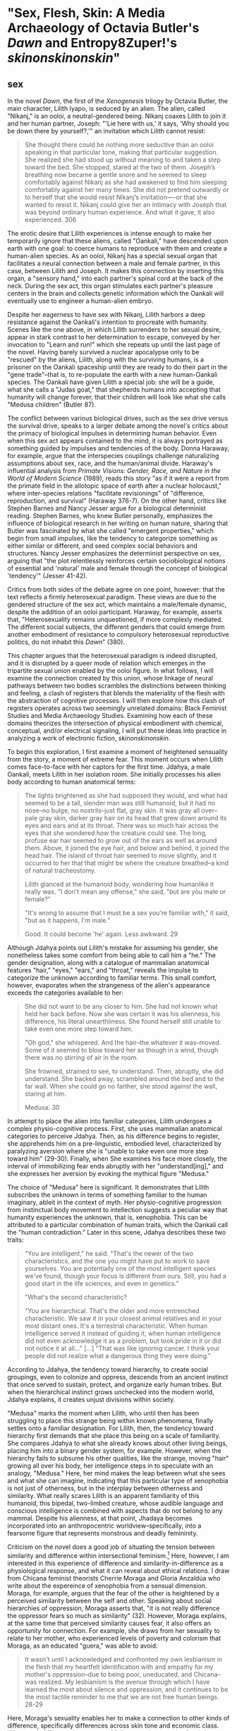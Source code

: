 * "Sex, Flesh, Skin: A Media Archaeology of Octavia Butler's /Dawn/ and Entropy8Zuper!'s /skinonskinonskin/"
** sex
In the novel /Dawn/, the first of the /Xenogenesis/ trilogy by Octavia
Butler, the main character, Lilith Iyapo, is seduced by an alien. The
alien, called "Nikanj," is an ooloi, a neutral-gendered being. Nikanj
coaxes Lilith to join it and her human partner, Joseph: "'Lie here
with us,' it says, 'Why should you be down there by yourself?,'" an
invitation which Lilith cannot resist:
#+BEGIN_QUOTE
She thought there could be nothing more seductive than an ooloi
speaking in that particular tone, making that particular
suggestion. She realized she had stood up without meaning to and taken
a step toward the bed. She stopped, stared at the two of
them. Joseph’s breathing now became a gentle snore and he seemed to
sleep comfortably against Nikanj as she had awakened to find him
sleeping comfortably against her many times. She did not pretend
outwardly or to herself that she would resist Nikanj’s invitation—-or
that she wanted to resist it. Nikanj could give her an intimacy with
Joseph that was beyond ordinary human experience. And what it gave, it
also experienced. 306
#+END_QUOTE
The erotic desire that Lilith experiences is intense enough to make
her temporarily ignore that these aliens, called "Oankali," have
descended upon earth with one goal: to coerce humans to reproduce with
them and create a human-alien species. As an ooloi, Nikanj has a
special sexual organ that facilitates a neural connection between a
male and female partner, in this case, between Lilith and Joseph. It
makes this connection by inserting this organ, a "sensory hand," into
each partner's spinal cord at the back of the neck. During the sex
act, this organ stimulates each partner's pleasure centers in the
brain and collects genetic information which the Oankali will
eventually use to engineer a human-alien embryo.

Despite her eagerness to have sex with Nikanj, Lilith harbors a deep
resistance against the Oankali's intention to procreate with
humanity. Scenes like the one above, in which Lilith surrenders to her
sexual desire, appear in stark contrast to her determination to
escape, conveyed by her invocation to "Learn and run!" which she
repeats up until the last page of the novel. Having barely survived a
nuclear apocalypse only to be "rescued" by the aliens, Lilith, along
with the surviving humans, is a prisoner on the Oankali spaceship
until they are ready to do their part in the "gene trade"--that is, to
re-populate the earth with a new human-Oankali species. The Oankali
have given Lilith a special job: she will be a guide, what she calls a
"Judas goat," that shepherds humans into accepting that humanity will
change forever, that their children will look like what she calls
"Medusa children" (Butler 87).

The conflict between various biological drives, such as the sex drive
versus the survival drive, speaks to a larger debate among the novel's
critics about the primacy of biological impulses in determining human
behavior. Even when this sex act appears contained to the mind, it is
always portrayed as something guided by impulses and tendencies of the
body. Donna Haraway, for example, argue that the interspecies
couplings challenge naturalizing assumptions about sex, race, and the
human/animal divide. Haraway's influential analysis from /Primate
Visions: Gender, Race, and Nature in the World of Modern Science/
(1989), reads this story "as if it were a report from the primate
field in the allotopic space of earth after a nuclear holocaust,"
where inter-species relations "facilitate revisionings" of
"difference, reproduction, and survival" (Haraway 376-7). On the other
hand, critics like Stephen Barnes and Nancy Jesser argue for a
biological determinist reading. Stephen Barnes, who knew Butler
personally, emphasizes the influence of biological research in her
writing on human nature, sharing that Butler was fascinated by what
she called "emergent properties," which begin from small impulses,
like the tendency to categorize something as either similar or
different, and seed complex social behaviors and structures. Nancy
Jesser emphasizes the determinist perspective on sex, arguing that
"the plot relentlessly reinforces certain sociobiological notions of
essential and 'natural' male and female through the concept of
biological 'tendency'" (Jesser 41-42).

Critics from both sides of the debate agree on one point, however:
that the text reflects a firmly heterosexual paradigm. These views are
due to the gendered structure of the sex act, which maintains a
male/female dynamic, despite the addition of an ooloi
participant. Haraway, for example, asserts that, "Heterosexuality
remains unquestioned, if more complexly mediated. The different social
subjects, the different genders that could emerge from another
embodiment of resistance to compulsory heterosexual reproductive
politics, do not inhabit this /Dawn/" (380).

This chapter argues that the heterosexual paradigm is indeed
disrupted, and it is disrupted by a queer mode of relation which
emerges in the tripartite sexual union enabled by the ooloi figure.
In what follows, I will examine the connection created by this union,
whose linkage of neural pathways between two bodies scrambles the
distinctions between thinking and feeling, a clash of registers that
blends the materiality of the flesh with the abstraction of cognitive
processes. I will then explore how this clash of registers operates
across two seemingly unrelated domains: Black Feminist Studies and
Media Archaeology Studies. Examining how each of these domains
theorizes the intersection of physical embodiment with chemical,
conceptual, and/or electrical signaling, I will put these ideas into
practice in analyzing a work of electronic fiction,
/skinonskinonskin/.

To begin this exploration, I first examine a moment of heightened
sensuality from the story, a moment of extreme fear. This moment
occurs when Lilith comes face-to-face with her captors for the first
time. Jdahya, a male Oankali, meets Lilith in her isolation room. She
initially processes his alien body according to human anatomical terms:
#+BEGIN_QUOTE
The lights brightened as she had supposed they would, and what had
seemed to be a tall, slender man was still humanoid, but it had no
nose--no bulge, no nostrils--just flat, gray skin. It was gray all
over--pale gray skin, darker gray hair on its head that grew down
around its eyes and ears and at its throat. There was so much hair
across the eyes that she wondered how the creature could see. The
long, profuse ear hair seemed to grow out of the ears as well as
around them. Above, it joined the eye hair, and below and behind, it
joined the head hair. The island of throat hair seemed to move
slightly, and it occurred to her that that might be where the creature
breathed--a kind of natural tracheostomy.

Lilith glanced at the humanoid body, wondering how humanlike it really
was. "I don't mean any offense," she said, "but are you male or
female?"

"It's wrong to assume that I must be a sex you're familiar with," it
said, "but as it happens, I'm male."

Good. It could become 'he' again. Less awkward. 29
#+END_QUOTE
Although Jdahya points out Lilith's mistake for assuming his gender,
she nonetheless takes some comfort from being able to call him a "he."
The gender designation, along with a catalogue of mammalian anatomical
features "hair," "eyes," "ears," and "throat," reveals the impulse to
categorize the unknown according to familiar terms. This small
comfort, however, evaporates when the strangeness of the alien's
appearance exceeds the categories available to her:
#+BEGIN_QUOTE 
She did not want to be any closer to him. She had not known what held
her back before. Now she was certain it was his alienness, his
difference, his literal unearthliness. She found herself still unable
to take even one more step toward him.

"Oh god," she whispered. And the hair--the whatever it
was--moved. Some of it seemed to blow toward her as though in a wind,
though there was no stirring of air in the room.

She frowned, strained to see, to understand. Then, abruptly, she did
understand. She backed away, scrambled around the bed and to the far
wall. When she could go no farther, she stood against the wall,
staring at him.

Medusa. 30
#+END_QUOTE 
In attempt to place the alien into familiar categories, Lilith
undergoes a complex physio-cognitive process. First, she uses
mammalian anatomical categories to perceive Jdahya. Then, as his
difference begins to register, she apprehends him on a pre-linguistic,
embodied level, characterized by paralyzing aversion where she is
"unable to take even one more step toward him" (29-30). Finally, when
She examines his face more closely, the interval of immobilizing fear
ends abruptly with her "understand[ing]," and she expresses her
aversion by evoking the mythical figure "Medusa."

The choice of "Medusa" here is significant. It demonstrates that
Lilith subscribes the unknown in terms of something familiar to the
human imaginary, ableit in the context of myth. Her physio-cognitive
progression from instinctual body movement to intellection suggests a
peculiar way that humanity experiences the unknown, that is,
xenophobia. This can be attributed to a particular combination of
human traits, which the Oankali call the "human contradiction." Later
in this scene, Jdahya describes these two traits:
#+BEGIN_QUOTE
"You are intelligent," he said. "That's the newer of the two
characteristics, and the one you might have put to work to save
yourselves. You are potentially one of the most intelligent species
we've found, though your focus is different from ours. Still, you had
a good start in the life sciences, and even in genetics."

"What's the second characteristic?  

"You are hierarchical. That's the older and more entrenched
characteristic. We saw it in your closest animal relatives and in your
most distant ones. It's a terrestrial characteristic. When human
intelligence served it instead of guiding it, when human intelligence
did not even acknowledge it as a problem, but took pride in it or did
not notice it at all..." [...] "That was like ignoring cancer. I
think your people did not realize what a dangerous thing they were
doing."
#+END_QUOTE
According to Jdahya, the tendency toward hierarchy, to create social
groupings, even to colonize and oppress, descends from an ancient
instinct that once served to sustain, protect, and organize early
human tribes. But when the hierarchical instinct grows unchecked into
the modern world, Jdahya explains, it creates unjust divisions within
society.

"Medusa" marks the moment when Lilith, who until then has been
struggling to place this strange being within known phenomena, finally
settles onto a familiar designation. For Lilith, then, the tendency
toward hierarchy first demands that she place this being on a scale of
familiarity. She compares Jdahya to what she already knows about other
living beings, placing him into a binary gender system, for
example. However, when the hierarchy fails to subsume his other
qualities, like the strange, moving "hair" growing all over his body,
her intelligence steps in to speculate with an analogy, "Medusa."
Here, her mind makes the leap between what she sees and what she can
imagine, indicating that this particular type of xenophobia is not
just of otherness, but in the interplay between otherness and
similarity. What really scares Lilith is an apparent familiarity of
this humanoid, this bipedal, two-limbed creature, whose audible
language and conscious intelligence is combined with aspects that do
not belong to any mammal. Despite his alienness, at that point,
Jhadaya becomes incorporated into an anthropocentric
worldview--specifically, into a fearsome figure that represents
monstrous and deadly femininity.

Criticism on the novel does a good job of situating the tension
between similarity and difference within intersectional
feminism.[fn:1] Here, however, I am interested in this experience of
difference and similarity-in-difference as a physiological response,
and what it can reveal about ethical relations. I draw from Chicana
feminist theorists Cherrie Moraga and Gloria Anzaldúa who write about
the expereince of xenophobia from a sensual dimension. Moraga, for
example, argues that the fear of the other is heightened by a
perceived similarity between the self and other. Speaking about social
hierarchies of oppression, Moraga asserts that, "it is not really
difference the oppressor fears so much as similarity" (32). However,
Moraga explains, at the same time that perceived similarity causes
fear, it also offers an opportunity for connection. For example, she
draws from her sexuality to relate to her mother, who experienced
levels of poverty and colorism that Moraga, as an educated "guera,"
was able to avoid:
#+begin_quote
It wasn't until I acknowledged and confronted my own lesbianism in the
flesh that my heartfelt identification with and empathy for my
mother's oppression--due to being poor, uneducated, and Chicana--was
realized. My lesbianism is the avenue through which I have learned the
most about silence and oppression, and it continues to be the most
tactile reminder to me that we are not free human beings. 28-29
#+end_quote
Here, Moraga's sexuality enables her to make a connection to other
kinds of difference, specifically differences across skin tone and
economic class. When such difference is a source of "silence and
oppression," as it has been for Moraga's sexuality, finding similarity
can be a deeply sensual process, a confrontation that occurs "in the
flesh," a "tactile reminder" that bridges the gap between self and
other.

Anzaldúa, a Chicana lesbian like Moraga, explores possibilities for
incorporating difference into identity. Anzaldúa, who grew up on the
Texas-Mexico border, works to integrate her Aztec, Spanish, and
Mexican backgrounds into a modern Chicana identity. She explains that
surfacing this history and heritage will require "developing a
tolerance for contradictions, a tolerance for ambiguity... learn[ing]
to be an Indian [sic] in Mexican culture, to be a Mexican from an
Anglo point of view" (Anzaldua 78-79). Here, Anzaldúa resurrects
latent aspects of the cultural psyche in the form of the fearsome
Aztec goddess, Coatlicue. Like Medusa, Coatlicue is associated with
snakes, her name translating from Nahuatl into "serpent skirt." As the
"Earth Mother who conceives all celestial beings out of her cavernous
womb," Coatlicue embodies a unity of opposites, the dual forces of
life and death, fertility and destruction (Anzaldúa 46). Over time,
however, Anzaldúa explains that this unity has been severed into
"pure" and "impure" aspects. Influenced by a growing patriarchy, Aztec
culture splits Coatlicue into "Tonantsi," the puta, and into
"Coatlalopeuh," the chaste (27). Then, with the arrival of the
Spaniards, the figures are split again, this time into the Virgin of
Guadalupe, the most revered figure of Mexican Cathololicism, with the
negative aspects incorporated into La LLorona and La Chingada.

/Coatlicue/ incorporates the originary whole that Anzaldúa aims to
bring into a modern imaginary: "Coatlicue- Cihuacoatl- Tlazolteotl-
Tonantzin- Coatlalopeuh- Guadalupe--they are one" (50). She calls
process by which Anzaldúa accesses and integrates the scattered
aspects of Coatlicue the "/Coatlicue/ state." Here, Anzaldúa enters
into a trance, a spiritual opening, to confront the pain, shame, and
loneliness of a severed identity. She explains that, "We need
/Coatlicue/ to slow us up so that the psyche can assimilate previous
experiences and process the changes" (Anzaldúa 46). Anzaldúa describes
the visual confrontation with /Coatlicue/:
#+begin_quote
Seeing and being seen. Subject and object, I and she. The eye pins
down the object of its gaze, scrutinizes it, judges it. A glance can
freeze us in place; it can "possess" us. It can erect a barrier
against the world. But in a glance also lies awareness,
knowledge. These seemingly contradictory aspects--the act of being
seen, held immobilized by a glance, and "seeing through" an
experience--are symbolized by the underground aspects of /Coatlicue/,
/Cihuacoatl/, /Tlazolteotl/ which cluster in what I call the
/Coatlicue/ state. 42
#+end_quote
Here, vision is simultaneously a tool for capture, for being "pin[ned]
down" or "immobilized," and a tool of enlightenment, in "awareness,
knowledge." Anzaldúa embraces the duality of this kind of vision, and
in what seems to be its paradoxical effect, which is freedom in
possession. Being the object of /Coatlicue/'s gaze both reliquishes
agency and opens a connection, enabling an intimate relation to the
other.

Unlike humans, Oankali are attracted to difference. As Jdahya explains
to Lilith: "We acquire new life, seek it, investigate it, manipulate
it, sort it, use it. We carry the drive to do this in a minuscule cell
within a cell, a tiny organelle within every cell of our bodies"
(84). This essential drive, which powers their "gene trade," is made
possible by that which the humans find most disturbing about their
captors--the tentacle-like organs that sprout from their bodies. These
organs transmit all external sensory information such as sight,
hearing, touch, smell, and taste, provide channels for the immediate
sharing of thoughts and feelings in intra-Oankali communication, and
faciliate sex. This sensory capacity not only puts them into direct
contact with those who are different, it also enables them to absorb
and incorporate that difference through gene manipulation. This
craving is encoded in their own genetic ancestry, as Nikanj, Lilith's
mate, explains: "'Six divisions ago, on a white-sun water world, we
lived in great shallow oceans'[...] 'We were many-bodied and spoke
with body lights and color patterns among ourself and among ourselves"
(123). 

From this ancestry, a collective consciousness that is singular and
plural at once, "ourself and ourselves," the current Oankali
inheirited a drive for collectivity that destabilizes the assumptions
underpinning free will. When Nikanj is an adult, Joseph's genetic
material to impregnate Lilith without her knowledge, much less her
consent. It explains to Lilith that it only gives her what she truly
wants, which is a child, "'You'll have a daughter,' it said. 'And you
are ready to be her mother. You could never have said so. Just as
Joseph could never have invited me into his bed'" (468-9).

The sex scenes in particular portray a level of sensual pleasure and
connection that makes it difficult to separate concious will from
embodied desire. As Jayna Brown points out, "the pleasurable
experience of sex with the Ooloi is so highly compelling it is
sometimes likened to rape in the text" (105). Not only are humans
seduced into sexual relations by the Oankali's potent pheramones, they
also use involuntary sterilization (as in the case with Lilith), are
complicit in human-on-human rape, and more seriously, in Nikanj's rape
of Joseph. Joshua Yu Burnett explains that while "the novel's
treatment of the issue [of consent] is both provocative and
troubling," "none of this is meant to suggest that the Oankali are
vicious, brutal rapists" (110, 117). Because their communicative style
leaves no room for deception, "they seem quite genuine in their
insistance that human claims of non-consent belie a deeper,
physio-psychological consent" (Burnett 117). Adding more nuance to the
issue, Justin Louis Mann's "pessimistic futurist" reading of the novel
points to the ways that subjugation and coercion revises the human
contradiction to put pleasure and coercion on the same plane.[fn:2]
Mann explains that the sexual relationship between Lilith, Joseph, and
Nikanj is crystalized in the image of Nikanj's "sensory arm" wrapped
around Lilith's neck, which she describes as "an oddly comfortable
noose" (Mann 62). Mann points out that this noose, while drawing from
history of subjugation and death, also evokes comfort, a kind of
complacency with the highly pleasurable sexual experiences that Lilith
enjoys with Nikanj. According to Mann, this complacency replaces the
oppression of the human contradiction with coersion into physical
pleasure (Mann 62).

When Nikanj presents himself to Lilith, one might expect a split
between her sexual desire and her determination to rebel against the
forced interbreeding. But instead, one instead encounters their
conflation, where Lilith welcomes her body's immediate, unconscious
response to Nikanj's invitation. The conflation between embodied
instinct and free will suggests a more fundamental collapse between
physical sensation and mental experience that occurs during the sex
act itself. When Nikanj "plugs" into her and Joseph, Lilith
experiences a torrent feelings that leads her to question the
objective reality of her experience:
#+BEGIN_QUOTE 
She immediately recieved Joseph as a blanket of warmth and security,
a compelling, steadying presence.

She never knew whether she was receiving Nikanj's approximation of
Joseph, a true transmission of what Joseph was feeling, some
combination of truth and approximation, or just a pleasant fiction. 

What was Joseph feeling from her?

It seemed to her that she had always been with him. She had no
sensation of shifting gears, no "time alone" to contrast with the
present "time together." He had always been there, part of her,
essential. 308-309
#+END_QUOTE
What Lilith first feels as a physical presence, a "blanket of warmth,"
she builds into cognitive interpretations, particularly of doubt then
reassurance. She questions the objective truth of her experience, and
is reassured when presence transforms into a mental certainty: "he had
always been there, part of her, essential." Meanwhile, Nikanj, who is
mediating the experience, becomes imperceptible to the two of them:
#+BEGIN_QUOTE
Nikanj focused on the intensity of their attraction, their union. It
left Lilith no other sensation. It seemed, itself, to vanish. She
sensed only Joseph, felt that he was aware only of her. 

Now their delight in one another ignited and burned. They moved
together, sustaining an impossible intensity, both of them tireless,
perfectly matched, ablaze in sensation, lost in one another. 308-309
#+END_QUOTE
Sex dissolves the sense of time, space, and the distance between
Lilith and Joseph, who she felt "was aware only of her." In the midst
of this intensity, the intermediary which makes this fusion possible
fades, leaving Lilith and Jospeh "lost in own another." Afterward,
when Lilith asks if the sex is simulated, Nikanj explains that
although sensory experience is shared between herself and Joseph,
"Intellectually, he made his interpretations and you made yours." To
this, Lilith remarks that she "wouldn't call them intellectual"
(310-311). That Lilith questions whether her mental experiences are
true or not, at the same time that she indicates their sensual nature,
suggests the deep imbrication of the sensual and cognitive registers
during the sex act. The direct neural connection makes this
imbrication possible, creates a channel through which embodied
sensation and intellectual interpretation can blend into one another.

In human-alien sex, the fusion between minds surfaces a sensation of
exactly that which their neurological connection bypasses--the
flesh. While humans must navigate through the flesh (and the potential
miscommunication, misunderstanding, and even xenophobia) to attain
unity, the Oankali bypass it entirely by routing directly into the
brain's pleasure centers, eliminating the space for physical
discomfort and even repulsion. This immediate connection facilitated
by the ooloi offers, as Nikanj explains, it "a oneness that your
people strive for, dream of, but can't truly attain alone" (359). The
pleasures that come from physical sensation, the feeling of which is
heightened in sex, is what enables the Oankali, to crave, rather than
fear, difference.

The importance of bodily effects and sensations speaks to one critical
debate about the influence of the body, in particular, the influence
of biology, on identity and behavior in the novel. [fn:3] While
critics mostly disagree on whether Butler deconstructs or reinforces
biological categories and essentialist notions of behavior, they do
agree on the primacy of heterosexuality. [fn:4] I would suggest,
however, that the bypassing of flesh to simultaneously invigorate
fleshy sensation requires a new understanding of sexuality, one that
disrupts the traditional boundaries of subjectivity. Here, I draw from
Jayna Brown's emphasis on the flesh and how it opens possibilities for
reconceiving subjectivity. According to Brown, while the senses
"individuate us, demarcate our boundaries," they also "mark the ways
our bodies are open. The body, the self, is porous, receptive,
impressionable" (Brown 14). In the novel, this openness to feeling is
achieved by re-routing around the flesh and its senses, the
traditional channel for feeling, in a way that emphasizes that which
it bypasses. The effect is to transform cognitive and conceptual
phenomena into physical, sensual experiences.

Here, separateness is crucial for enabling connection. While direct
connection can momentarily dissolve the boundaries of the individual,
a distance between self and other energizes sensation and
understanding. For example, when Lilith asks Nikanj to share its
feelings of grief after Joseph's untimely death: "It gave her... a new
color. A totally alien, unique, nameless thing, half seen, half felt
or... tasted. A blaze of something frightening, yet overwhelmingly,
compelling" (Butler 429). Despite their direct neural connection, the
description here derives its expressive power on the quality of
unknowability, using formations of liminality, ("half seen, half
felt," "alien," "a new color"). Within the context of identity
politics, Chicana scholar Norma Alarcón warns against the dangers of
what she calls "ontologiz[ing] difference." The challenge is to
achieve connection without totally subsuming the other into totalizing
and therefore oppressive paradigms of subjectivity. She explains that,
#+BEGIN_QUOTE
"The desire to translate as totalizing metphorical substitution
without acknowledging the "identity-in-difference," so that one's own
system of signification is not disrupted through a historical concept
whose site of emergence is implicated in our own history, may be
viewed as a desire to dominate, constrain, and contain. 133
#+END_QUOTE 
Rather than subsume alienness into familiar structures of knowledge,
like the way that Lilith subsumes Jhadaya's tentacles into the
similitude of the terrifying Medusa, the neural connection sustains
the difference in the other.

** flesh
Paradoxically, in human-to-human sex, the flesh which facilitates
contact also functions as an obstacle, creating the potential for
miscommunication, misunderstanding, and fear of the other. Could the
flesh, which poses a problem for intra-human connection, also offer a
solution to this problem? In what follows, I explore two how two very
different fields--Black Feminist Studies and Media Archaeology
Studies--offer critical methods for thinking through
materiality. Though vastly different in focus, with Black Feminist
Studies exploring the concept of the flesh within the context of
slavery, and Media Archaeology exploring the materiality of electronic
media and processing, both areas of inquiry share a similar investment
in reading deeply into surfaces. Their theorizations of materiality,
which index a liminal space where meaning is simultaneously ascribed
and obscured, will become the ground for my analysis of the
intersections of hardware and software in my next and final section,
"Skin."

In Black Feminist Studies, critics like Hortense Spillers, C. Riley
Snorton, and Amber J. Musser deconstruct racial and gendered
processes, a "symbolic order" or "American grammar," in Hortense
Spillers words, ascribed to Black bodies since the violences of
trans-Atlantic slavery (68). In her influential essay, "Mama's Baby,
Papa's Maybe: An American Grammar Book," Spillers describes the Black
body as a stack of "attentuated meanings, made in excess over time,
assigned by a particular historical order" (65). The "severing of the
captive body from its motive will," creates a what Spillers calls a
"stunning conntradiction (67). Here, the contradiction is between the
body's reduction to materiality, "reduc[ing] to a thing, becoming
being for the captor," and the simultaneous layering of signification,
"becom[ing] the source of an irresistible, destructive sensuality"
(67). First, there is a reduction of the body to its bare
physicality--into flesh--a material substance for labor and
exchange. At the same time, however, this reduction also opens a
possiblity for signification, where elements of sensuality,
objectificaiton, otherness, and powerlessness can be layered onto the
flesh. Spillers, and thinkers in Black Feminist Studies who build from
flesh as the "zero degree of social conceptualization," call this
simultaneous reduction and accumulation of meaning "pornotroping"
(Spillers 67). The next critical move is to take this reduction, which
has been a tool for appropriating the complexity of real world objects
for the purpose of exploitation, to instead create tension between
possbilities of signification, which multiplies rather than resolves
meaning.

Attention to the violence of the pornotrope brings to the surface
relations that are in tension with the desire to dominate, "allow[ing]
us to see the radical potential of excess without flattening the
violence at its core" (Musser 9). One strategy is that of
"foreclosure," which Musser explains, involves "hold[ing] violence and
possibility in the same frame" (12). Pushing against trends in
Afropessimism that take the pornotrope as a foreclosure of Black
subjectivity, Musser explores how the denial of access or knowledge
offers possibilities for new modes of relation. For example, a
brilliant surface can foreclose access to interiority in a way that
creates multiple registers of interpretation. Musser demonstrates this
"surface effect" in the painting /Origin of the Universe 1/ (2012) by
artist Mickalene Thomas, whose depiction of a female vulva references
French painter Gustave Courbet's /Origine du Monde/ (1866). In
Thomas's piece, the Black and rhinestone-encrusted vulva creates a
brilliant surface, a "formal strategy of producing opacity" (Musser
48). By instrumentalizing the opacity of surface effects, this work
multiplies the potentiality of meanings that work alongside a more
pronounced subtext of objectification about the commodification of the
black female body. Musser asserts that to the rhinestones function
simultaneously on two registers: first, their flashiness "as a
reminder of the long association between black people and the
commodity" (50); and second, as a brilliance that evokes wetness,
suggesting sexual pleasure. Both possibilities exist in tension:
#+BEGIN_QUOTE
Thinking the rhinestone as a trace or residue of Thomas’s wetness and
excitement allows us to hold violence, excess, and possibility in the
same frame. Even as the source is ambiguous, the idea that rhinestones
might offer a record of pleasure—-pleasure that is firmly constituted
in and of the flesh—-shows us a form of self-possession. This self is
not outside of objectification, but its embellishment and insistence
on the trace of excitement speaks to the centrality of pleasure in
theorizations of self-love. 63
#+END_QUOTE
The significatory system that commodifies the black vulva exists
alongside a production of pleasure. This surface whose opacity seems
to insist upon itself facilitates a simultaneity of registers,
enabling a movement, or a shift, between one and the other, like a
shifting between frames, from "violence", to "excess," and finally, to
"possibility."

Foreclosing access to interiority creates a state where meaning is
fugitive, where bodies slip in and out of signification. The concept
of fugitivity, or escape, is based on a condition of commodification
where Black bodies have undergone a reduction into a "fungible"
exchange value. C. Riley Snorton argues that this "fungibility" of
black flesh turns bodies into "malleable matter" that enables a
fugitivity from markers of sex and gender (20). He illustrates this
effect with stories of fugutive slaves, such as of Harriet Jacobs,
whose escape from slavery in 1842 is documented in /Incidents in the
Life of a Slave Girl/ (1861). Snorton explains how the "blackening" of
Jacobs's face with charcoal endows her with a level of "fungibility,
thingness" to pass as a man, even deceiving those who knew her well
(Snorton 71). As oppposed to traditional racial "passing" that assumes
a degrees of whiteness, blackness reduces gender to an
"indefiniteness" that enables Jacobs' escape (56). By undergoing this
reduction, the Black body simultaneously opens up its significatory
potential.

This fungibility creates an almost chaotic state in which the Black
body becomes suceptible to multiple mappings of meaning and can
therefore slip in and out of signification. Snorton offers up an
example of the daguerrotype, an early photographic technology that
involves using chemicals on silver plates. Snorton explains that
dagguerotype offers "a visual grammar for reading the imbrications of
'race' and 'gender' under captivity" (Snorton 40). It does so by
flipping expectations about surface and depth: here, rather than depth
existing below the surface, the surface becomes a ground for the
layering of depth. Snorton describes that this flip creates an
"unmappability" of meaning:
#+BEGIN_QUOTE
... the daguerreotype provides a series of lessons about power, and
racial power in particular, as a form in which an image takes on
myriad perspectives because of the interplay of light and dark, both
in the composition of the shot and in the play of light on the
display. That the image does not reside on the surface but floats in
an unmappable elsewhere offers an allegory for race as a procedure
that exceeds the logics of a bodily surface, occuring by way of flesh,
a racial mattering that appears through puncture in the form of a
wound or covered by skin and screened from view. 40
#+END_QUOTE
The physical material of the image, that is the silvered copper plate
of the daguerreotype, at once solidifies its ground and indexes a
liminal space, what Snorton describes as the "unmappable elsewhere."
The image of the daguerrotype, which changes according to angle and
lighting, evokes the condition of racialization as "a procedure that
exceeds the logics of a bodily surface" while nonetheless adhering to
that surface, "a racial mattering that appears through puncture."
Snorton's use of the word "puncture" perhaps revises Roland Barthes's
concept of the "punctum," suggesting instead a lack of localization or
circumscription to a specific point.[fn:5] That the image resists
fixity is crucial for undersanding the way that the physical registers
interact with symbolic ones in the collision of flesh and
racialization.

With quite different political focus, thinkers in Media Archaeology
Studies offer deep readings of digital media and technological
processes to tease out the role of materiality in hardware and
software stacks and how they produce seemingly immaterial surface
forms. These thinkers resist common assumptions about media as
immaterial, assumptions that have been in production since the
emergence of computing technologies in the mid-20th century and are
famously encapsulated by Media Studies theorist Friedrich Kittler:
#+BEGIN_QUOTE
The general digitization of channels and information erases the
differences among individual media. Sound and image, voice and text
are reduced to surface effects, known to consumers as interface. Sense
and the senses turn into eyewash. Inside the computers themselves
everything becomes a number: quantity without image, sound or
voice. /Grammophone/ 1
#+END_QUOTE 
Working to unflatten the "surface effects," N. Katherine Hayles's
research traces how "information lost its body," that is, how
information processing, the calculation and manipulation of symbols
displaces the physical matter upon which it relies. Hayles
disarticulates the binary of information/hardware which, she argues,
extends liberal humanist ideology of mind/matter into the "posthuman,"
in which a dominant, unmarked rationality is privileged over embodied
experience and especially, embodied difference. Whereas the liberal
humanist subject is characterized by classical mind/body divisions and
hierarchies that posit embodiment as separate from and subordinate to
intelligence, the postuman is characterized by the figure of a machine
that houses informational patterns. According to Hayles, this
progression from possession (by a body) to inhabitation (by a machine)
suggests that the next move will be to transcend the material realm
altogether, as consciousness can be uploaded to a virtual space where
information/mind is infinite. But Hayles asserts that "Information,
like humanity, cannot exist apart from embodiment that brings it into
being as a material entity in the world; and embodiment is always
instantiated, local, and specific" ("Virtual Bodies and Flickering
Signifiers", 1993, 91).

In what follows, I will draw some parallels between Black Feminist
Studies and Media Archaeology. The first parallel has to do with the
concept of displacement, which is related to that of foreclosure. As
Matt Kirschenbaum argues, "Digital inscription is a form of
displacement... remov[ing] digital objects from the channels of direct
human intervention" (86). Kirschenbaum uses the term "forensic
materiality" to refer to the most innaccessible level of computer
hardware in the hard drive. Here, data is encoded in markings of one
of two (binary) marks on a magnetized surface, a north polarity
signifying "1", or a south polarity signifying "0". Examining these
binary digits, or "bits," through magnetic force microscopy,
Kirschenbaum notes that each one is unique: 
#+begin_quote
The bits themselves prove
strikingly autographic, all of them similar but no two exactly alike,
each displaying idiosyncrasies and imperfections--in much the same way
that conventional letterforms, both typed and handwritten, assume
their own individual personality under extreme magnification. 62
#+end_quote
That electronic data, at its core, corresponds to physical markings
shatters the illusion of digital immateriality, of a stream of code
all the way down.

To trace the transformations of these physical elements as they travel
up the software stack, Hayles offers the concept of "flickering
signifers." Here, she brings Jacques Lacan's concept of "floating
signifier," that a word does have a stable referent, but "floats"
above a text and attains its meaning through a play of difference
against other words, to illustrate the interplay between the
immateriality of the screen and the materiality of computer
hardware. Rather than destabilize meaning, however, the flickering
signifier dissolves the illusion of immateriality by grounding it to
physcial signals that move through the software stack:
#+BEGIN_QUOTE
As I write these words on my computer, I see the lights on the video
screen, but for the computer the relevant signifiers are magnetic
tracks on disks. Intervening between what I see and what the computer
reads are the machine code that correlates alphanumeric symbols with
binary digits, the compiler language that correlates these symbols
with higher-level instructions determining how the symbols are to be
manipulated, the processing program that mediates between these
instructions and the commands I give the computer, and so forth. A
signifier on one level becomes a signified on the next... "Virtual
Bodies" 77
#+END_QUOTE
Hayles's description of this "flexible chain of markers" materializes
the various levels of transformation that digitized inscription must
undergo in order to reach the level of the screen (/Posthuman/
31). First, physical traces on a magnetic surface are mapped into
low-level machine languages which are illegible to human
readers. Then, these patterns are translated into "Assembly" languages
that pertain to the computer's Central Processing Unit (CPU), the main
processor that executes instructions, arithmetic, and logic. Finally,
as data moves up the stack, it abstracts into high level programming
languages like Python and JavaScript which power applications that
users interact with in the form of the Graphical User Interface
(GUI). 

To challenge the "illusion of immaterial behavior," the illusion that
objects on the screen appear, disappear, and move without a physical
origin, Kirschenbaum offers the concept of "formal materiality"
(11). While forensic materiality consists of physical inscriptions,
such as magnetic traces on hard drives, formal materiality manifests
these traces as they are computed up the software stack, through
levels of programming languages to specific interface effects on the
screen. It describes not only display and appearance, but also the way
that these are deliberately produced to reinforce the fluidity and
ephemerality of objects on the screen. Kirschenbaum explains that as
data moves up the stack, it is continually refreshed to fix errors and
idiosynracies that occur during transmission. As a result, screen
effects "exist as the end product of long traditions and trajectories
of engineering that were deliberately undertaken to achieve and
implement it" (137). He likens this process of data normalization to
older technologies like the telegraph, which uses relay systems to
reinforce signals over long stretches of transmission. As data moves
through electronic processing, signal "reinvigoration," a kind of
"allographic reproduction," refreshes and standardizes it through
approximation rather than exact copying, so that materiality is a
"manufactured" phenomenon (136).

Although the screen displaces the user from digital inscription, there
is in actuality an inverse relationship between digital abstraction
and tactile manipulation. The higher that data climbs up the levels of
abstraction, the more manipulable it becomes, a state which
Kirschenbaum calls "digital volatility" (140). For example, by
dragging and right clicking on items on the screen, users can move,
duplicate, or delete large quantities of data. Kirschenbaum explains
this "dynamic tension... between inscription and abstraction,
digitality and volitality" makes formal materiality more susceptible
to movement and change than physical inscription, which remains
inaccessible. Perhaps unintuitively, moving away from inscription is a
move toward something that users can handle and "touch," as anybody
who has dragged a file from one folder to another can confirm.

Another more subtle force operates in the translation between one
register and another--that of torque. Kirschenbaum describes this
force as a "procedural friction or perceived difference... as a user
shifts from one set of software logics to another" (13). Typically in
physics, objects rotate along their pivot point, where the
distributional weight is zero. Torque, however, is characterized by a
rotational movement that combines energy from two directions: first,
from the external force acting upon the object, and second, from the
relation between the point of contact on the object and its pivot
point, or the point along the object where it can be balanced.[fn:6]
Torque therefore measures a force that relies on distance between the
point of contact the object's center. In Kirschenbaum's usage, this
term refers to the gap between one signficatory system and another,
such as a machine-level programming language and its a more abstracted
language, or the rendition of the same on the screen, as data travels
up the software stack. Energized by a sense of volatility in data and
by torque between software registers, this chain of transformations
culminates at the screen, where the end user experiences them as
visual and haptic effects.

In the next section, I explore how these "screen effects" of digital
media relate to "surface effects" of the flesh. Here, I will
demonstrate in practice how the concepts of flickering signifiers,
volatility, and torque engage with those of foreclosure, fugitivity,
and unmappability to read the screen effects in a hypermedia literary
work, /skinonskinonskin/.

** skin
/skinonskinonskin/ (1999), a work of "net art" created by Auriea
Harvey and Michaël Samyn, under the collaborative artist name,
/Entropy8Zuper!/, documents the inception of Harvey and Samyn's love
affair, which begins in an internet chat room and grows in an exchange
of "digital love letters" ("/skinonskinonskin/" /Net Art
Anthology/). These letters consist of web pages containing animated
love notes, authored using software that is mostly defunct. The
/Rhizome.org/'s /Net Art Anthology/, where the work is preserved with
emulator software, describes it as a "complex portrait of an artistic
and romantic relationship that shows that online intimacy is as deeply
felt, embodied, and full of risk and reward as any other form"
("/skinonskinonskin/").

/skin/ takes part in a body electronic work called "Electronic
Literature," which is now practically inaccessible to modern web
browsers and applications. Electronic Literature spans several
subgenres, including hypertext fiction, network literature,
interactive fiction, and generative text, and share a common interest
in exploring digitality as an aesthetic. Although the work is written
in HTML (HyperText Markup Language), which continues to be the default
language for the web, it is animated by depreciated versions of
JavaScript and Flash software.[fn:7] Besides the outdated code, it
also has an incompatibility with its web browser, Netscape 4. The
decline of this browser, which was popularized as a platform agnostic
solution at the time (rendering HTML pages on both Harvey's Mac and
Samyn's PC), brought with it the depreciation of certain HTML and
JavaScript elements. Today, the only way to view Flash content in
something like its original context is through plugins or emulators,
like the one hosted on /Rhizome.org/ that enables viewers to read
/skin/ through a simulated Netscape 4 window.

In what follows, I embark on a close reading of the work's "surface
effects," that is, the appearance and interactivity of objects and
words on the screen, to emphasize how these elements facilitate a
haptic engagement, a sense of touch and movement through the user's
mouse. Throughout, I will turn to the underlying source code, the HTML
and JavaScript code, to examine how the coding layer might influence
the reading of the work's surface effects. To explore programming
structures and interactive elements on the screen, I draw from
concepts in Black Feminist and Media Archaeology Studies, such as
fugitivity and torque, foreclosure and displacement. 

I begin with the "air.html" page, which depicts an animation of two
small figures over a black background. The two figures, which
represent Samyn and Harvey, float in a horizontal, flying position
over a cyber-scape of rolling, green lines. As the user's cursor pans
across the screen, it attracts each of the figures toward it, like a
free floating magnet. This illusion of free movement, however, is
deceiving. While the figures slide effortlessly in all directions,
precise movement requires a controlled tactile ability from the user's
mouse. Additionally, while mouse can bring the individual bodies into
contact, they can never cross each other, or to the other's side of
the screen. Samyn's body remains confined to the left, while Harvey's
is to the right (see figure #).

[[./img/air.mov]]
Figure #: Screen recording of the "air.html" animation.

The bodies' animation is defined in the source code of the page, in a
series of functions written in JavaScript, the standard language for
authoring interactive elements on web pages. Below is an excerpt of
one JavaScript function called ~flyMouse()~:

#+BEGIN_SOURCE
if ( mouseX < halfW )

	{

	var mFactor = 0.1;

	var aFactor = 0.01;

	}

else

	{

	var mFactor = 0.01;

	var aFactor = 0.1;

	};

dMove('flyingmL','document.',mLeft + thisXDiff*mFactor,mTop + 
thisYDiff*mFactor);

dMove('flyingaL','document.',aLeft + thisXDiff*aFactor,aTop + thisYDiff*aFactor);
#+END_SOURCE
This ~if statement~ defines the direction and speed of the of the
bodies' movement. An ~if statement~, or "conditional statement," is a
foundational construct in programming that exists in most
languages. It determines the "control flow," or the order of
operations, in a block of code based on whether a specific condition
is true or false, a Boolean value. The ~If statement~ enables
programmers to write code that makes decisions, so to speak, to
execute the relevant block of code that matches each condition.[fn:8]
Here, the movement of the bodies is conditional on their distance
between the mouse and the original positioning of the bodies on either
side of the screen. Depending on this distance, the magnetic force for
each of the bodies is multiplied against a factor of .1 or .01. This
results in a stronger movement from Samyn's body when the mouse is
near Samyn's original position on the left side of the screen, and a
stronger movement from Harvey's body when the mouse is on the right
half of the screen, Harvey's original position.

The binary nature of this conditional statement--it can be true or it
can be false--enables an animation that moves in many direction. That
a binary structure, at its core, supports a multiplicity of movement
suggests there is something intractable here, an intractibility that
is reinforced by the figures, which resist being controlled by the
mouse even while they are drawn to it.

If "air.html" plays with binary movement, another page,
"control.html," plays with lag. The page consists of a monochrome
green image of Harvey's head, which rolls from side to side in the
direction of the user's cursor as it pans over the image. As the
cursor exposes Harvey's face at different angles, it also displays
peices of alt-text, containing words like "go" "believe" "ocean" and
"mind."

[[./img/control.mov]]
Figure #: Screen recording of the "control.html" animation.

The surface of the peice only reveals part of the full message, which
is contained in the source code (see below). The source code reveals
that the animation consists of 23 images, each of which is associated
with a specific alt-text and coordinate. The full message of the
alt-text is the following: "i believe in it you created it in my mind
my mind cannot let it go the ocean the waves its a vision." Each of
these words and its corresponding image activates only when the cursor
pans over the associated coordinate. Thus the movement of Harvey's
head across the screen in an illusion created by a series of images
whose coordinates have been activated by the mouse and then
super-imposed on the screen. This explains why Harvey's head takes
little jumps from one position to another, rather than a smooth
progression from side to side. The effect is to create a slight lag, a
series of fleeting pauses in which Harvey gazes directly to the
viewer.

#+BEGIN_SOURCE
<AREA SHAPE=RECT ALT="i" HREF="#" COORDS="0,0,8,142"
onMouseOver="strokeimage.src=stroke1.src ; window.status='i' ; return
true">

<AREA SHAPE=RECT ALT="believe" HREF="#" COORDS="8,0,15,142"
onMouseOver="strokeimage.src=stroke2.src ;window.status='believe' ;
return true">

<AREA SHAPE=RECT ALT="in" HREF="#" COORDS="15,0,22,142"
onMouseOver="strokeimage.src=stroke3.src ;window.status='in' ; return
true">
	
<AREA SHAPE=RECT ALT="it" HREF="#" COORDS="22,0,30,142"
onMouseOver="strokeimage.src=stroke4.src ;window.status='it' ; return
true">	
#+END_SOURCE
When examining the source code, it appears that the peice is about
control, specifically, with control over the female body. While most
pages contain an author, title, and date, this one only contains a
title, "you:controlMe." Ostensibly, the code addresses a message for
Samyn to "control" the movement of Harvey's face back and forth across
the image. The tactile qualities of this page, the sensual but laggy
effect of the animation in which the user manually turns Havery's head
from one side ot another with the cursor-as-hand, are further
emphasized by the cursor itself, which appears as a pointing
hand. These haptic qualities, along with the foreclosure of the full
message, indicate that full control is not possible.

Under the overt narrative of surface effects lies another narrative
within the source code, where hidden messages mix natural with
computer languages to make verbal exhortations of love. On one page,
"breath.html," an animated male torso swells slightly and emits a
breathing sound when the mouse pans over it. Both the swell and sound
accelerate with each swipe of the mouse. Below the surface, within the
HTML and JavaScript that defines its movement, are words meant only
for human eyes: a list of "whispers," romantic protestations like "i
will love you forever" and "i want to breath you." These messages,
unlike the alt-text in "control.html," never manifest on the work's
surface display:
#+BEGIN_SOURCE
whispers[0] = "breath me";

whispers[1] = "i will love you forever";

whispers[2] = "skin";

whispers[3] = "skin on skin";

whispers[4] = "skin on skin on skin";

whispers[5] = "implode";

whispers[6] = "soft";

whispers[7] = "slow";

whispers[8] = "can you feel me?";

whispers[9] = "touch me";

whispers[10] = "one more cigarette";

whispers[11] = "i am so open";

whispers[12] = "i want to feel you inside of me";

whispers[13] = "smoke";

whispers[14] = "i want to breathe you";

whispers[15] = "we are smoke";

whispers[16] = "yesss";

whispers[17] = "deeper";

whispers[18] = "i am disappearing";

whispers[19] = "warm";
#+END_SOURCE
Turning on the themes of touch and air, this inaccessible layer seems
to extend the sensory affordances of the animation above. In
particular, the numerous references to smoke suggest making visible
that which is invisible. In the way that smoke is air that takes on
opacity, so this stream of pure letters (which includes the work's
title) suggests sensory qualities.

Computer screens inherently contain a level of foreclosure that masks
inaccessible elements in the source code. This displacement, however,
also opens significatory possibilities for communication. An early
chatroom conversation between Samyn and Harvey, published on their
website under the title "Whispering Windows," demonstrates how the
limitations of digital media can bring to the surface a sense of
intimacy. The chat records their frustrated attempts to connect video
and sound:
#+BEGIN_QUOTE
womanonfire: the sound is a bit distorted with these things

zuper: (private) yes

womanonfire: if no one was around me here

zuper: (private) the image is distorted too

womanonfire: i would speak to you

zuper: (private) but that's ok

womanonfire: yes!

womanonfire: these are all part of our relationship

womanonfire: these limitations

womanonfire: we must

zuper: (private) 26 letters, no sound, no image

womanonfire: learn new ways

zuper: (private) make DHTMLove to me... http://entropy8zuper.org/
#+END_QUOTE
The limitations of the medium, the "26 letters" of the alphabet and
their appearance on the screen, are the material for "DHTML love."
Despite these limitations of the medium, their effect is to magnify
the tone and syntax of the exchange. Samyn, under the username
/zuper/, writes under a private mode, while Harvey, under
/womanonfire/, uses the public one.[fn:9] While /womanonfire/ tends to
cut her syntax into pithy expressions ("we must") that arrest the flow
of thought and restart it on the next line ("learn new ways"), /zuper/
responds in "private" mode with gentle reassurance ("but that's okay")
that reinforce /womanonfire/'s messages. Even reduced to "26
characters" on a screen, the conversation reveals a synchronized flow
between the lovers.

Even as they struggle with technical difficulties, Samyn and Harvey
revel in the intimacy enabled by this mode of communication:
#+BEGIN_QUOTE
womanonfire: i can just barely make you out

womanonfire: how fitting

womanonfire: it sounds so far away but you feel so close

zuper: yes

zuper: i am close

zuper: i don't understand myself

womanonfire: i will write you a very long letter tonight

zuper: I'm falling in love with a 160x120 pixel video...

zuper: Yes please write me a long letter

womanonfire: it is dificult for me here right now

zuper: why is it difficult?

womanonfire: i was just about to write one about this

womanonfire: because i love you

zuper: ...

womanonfire: seems so 

womanonfire: strange

womanonfire: maybe it is lust

womanonfire: i cant tell anymore

zuper: pixellust?

womanonfire: right

zuper: I my case only ASCIIlust...
#+END_QUOTE
That /womanonfire/ "can just barely make...out" /zuper/ is "fitting"
because the physical barriers that separate their connection are
considerable. Yet, /zuper/ responds that he feels "so close" despite
his distance, a phenomenon which he "doesn't understand [himself]".
The question of whether their connection is really love, or if it's
lust (or "pixellust"), recalls Lilith's questioning Nikanj about sex,
of whether the feelings she experienced were "real" or not. Like
Lilith's neural connection to Joseph, this connection attains its
strength by bypassing obstacles that could trouble direct
human-to-human contact. Here, Digital communication collapses aspects
that could prohibit an intimate connection between two people, such as
space, cultural differences, and even race. In this case, the network
connection overcomes the obstacles:
#+BEGIN_QUOTE
zuper: (private) I realised today that I have never been in love with
somebody who doesn't speak Dutch before.

womanonfire -> zuper: i have never been in love with someone in
another country before

zuper: (private) I have never been in love with someone with green
dreadlocks before

zuper: (private) let alone black skin

womanonfire -> zuper: yes i hope you wiwll like my skin

zuper: (private) I already do.

womanonfire -> zuper: :) http://entropy8zuper.org/ 
#+END_QUOTE
The reduction of their communication to letters on a screen flattens
physical realities that might otherwise be obstacles to communication
and understanding. Race becomes one in a list of other attributes like
hair color or speaking another language. This flattening of attributes
like hair and skin color severs them from their location on the
physical body, instead transposing them to words on a
screen. Separated from the referent, they flicker in the "unmappable
elsewhere," where they cannot be pinned down. 

Like the bypassing of flesh in /Dawn/, the foreclosure of depth
paradoxically creates a flattening effect that reinforces physicality
of the uppermost layer, of the surface, the /skin/. Tactile qualities
of the net art work, where the user can manipulate objects on the
screen with her mouse, is complicated by lags due to structures of the
underlying code. The displacement of certain elements like hidden
messages in the source code reinforces the levels of digital
materiality that operate throughout the stack with varying degrees of
accessibility. When objects on the screen are in tension with the
signified, the surface itself creates a kind of chaotic environment
where everything becomes skin.

Through vastly different means, both /Dawn/ and /skin/ explore a kind
of desire that bypasses the physical body with the effect of
magnifying embodied sensation. In /Dawn/, the gap between bodies
stokes a debilitating fear of the other that is temporarily bridged by
a neural connection. In /skin/, the physical body is also bypassed,
but in this case, for a connection across spatial barriers. Reading
these two texts together enables one to think through materiality
across various contexts, from the physiological, to the technological,
and finally, to the social. The collapse of registers between
mind/body and code/display across these texts offers possibilities for
reading materiality into apparently immateriality, through plays
between matter and meaning.

* Footnotes

[fn:1] The criticism from the novel situates this interplay of
similarity and difference within intersectional or "Women of Color"
feminism, particularly in Chela Sandoval's theorization of
"differential consciousness." Using terms that echo in her famous
followup work, "The Cyborg Manifesto," Donna Haraway describes this
text (and Butler's fiction in general) as being "about the monstrous
fear and hope that the child will not, after all, be like the parent"
(Haraway /Primate Visions/ 387). Catherine S. Ramirez builds from both
Haraway and Chela Sandoval to explore the tension between essentialism
and constructedness in the novel, which she calls an example of
"cyborg feminism"--a feminism that explores a strategic tension
between between "affinity and essence, and "plurality and specificity"
(Ramirez 395). Ramirez argues that, by "critiqu[ing] fixed concepts of
race, gender, sexuality and humanity, and, subsequently, 'fictions' of
identity and community" this work displays a "strategic deployment of
essence," that is, the claiming of a subject position for the purpose
of resisting subjectification (Ramirez 375, 395).

[fn:2] Mann argues that the novel evokes the concept of "pessimistic
futurism," combining the cynicism of afro-pessimism, which associates
blackness with ontological death and the impossibility of black
subjectivity, and the optimism of afro-futurism, which speculates and
potentializes liberatory black subjectivity and futurity.

[fn:3] As I have mentioned, one group of critics generally maintain
that the novel destabilizes biological categories its associated
assumptions about behavior, while a second argue that the novel
reinforces biological determinist views. The first group emphasizes
the novel's revision of biological determinist views, particularly
when it comes to gender. "Gender," Haraway argues, "is not the
transubstantiation of biological sexual difference," rather, it is
"kind, syntax, relation, genre" (/Primate Visions/ 377). Critics who
build Haraway's reading, like Catherine S.  Ramirez and Kitty Dunkley,
explore how Butler deploys aspects of biological identity in a
strategic way.  Ramirez explains that Butler strategically deploys
essentialist identity categories, as a tool for "imagining and
mobilizing new subjects and new communities" (395). Within the frame
of humanism, Kitty Dunkley emphasizes Butler's revision the
anthropocentric and patriarchial structures that necessitate essential
notions of gender. An example is the men's fear of the sexual
seduction and penetration by the ooloi, which "threatens to usurp the
men’s position at the pinnacle of a gendered hierarchy" (Dunkley
100). For both Ramirez and Dunkley, the biological "facts" of gender
are deconstructed, rather than reinforced, in the novel. By constrast,
Nancy Jesser centers the role of biological determinism within
Butler's fiction. Jesser boldly asserts that "Genetics is the science
of Butler's fiction. The translation of genotype to phenotype is the
plot" (52). According to Jesser, the novel re-works genetic tendencies
of behavior by deploying feminine traits, like maternal
self-sacrifice, nurture, and relationality, to correct tendencies of
dominance, possessiveness, and aggression typically displayed by the
males (41-42). On this side of the debate, biology is a physical fact
that determines behavior, but can also be re-worked or overcome
through other tendencies.

[fn:4] There is one exception to this view, from Patricia Meltzer, who argues
that the trilogy, and its third installment specifically, presents a
view of non-normative sexuality which can literally transform bodies
at will. In this book, the human-Oankali constructs evolved the
ability to manipulate organic matter within their own bodies, as
shape-shifting beings who can adapt to their prospective partner's
desires. Drawing from Judith Butler, Meltzer poses a body that is
queer because it is constructed by desire:
#+BEGIN_QUOTE
"Butler's concepts here are positioned neither in a biological
essentialism that insists on gender identity (woman) as derivated of a
body's sex (female), nor in a social and/or psychological
constructivism that udnerstands the body's materiality as dominated by
(social) discourse. Instead, desire and sexuality are based in the
body's need for others... the body follows desire. Meltzer 241
#+END_QUOTE
While other critics point out the disruptions to normativity, like in
those in which the binary is destabilized, upended, where gender roles
are reimagined, here Melzter draws out alternate visions for sex,
gender, and desire altogether. Building from Butler's concept of
performativity, Meltzer defines queerness as resisting the normative
correlation of sex/gender/desire. The failure of easy alignment among
these elements opens up the possibility of imagining how desire can
construct new configurations of sexuality, that are "rooted in the
body's amorphous craving for physical pleasure" (Melzter 236).

I agree with Meltzer that the sex act is a queer one, but not because
of a desire that literally transform bodies. Rather, the sex act is
queer because of the way that it simultaneously bypasses and
invigorates the flesh.

[fn:5] As opposed to the "studium," or subject, of a photograph, the
"punctum" is a detail that "pierces" the viewer. See Barthes, /Camera
Lucida/, 27.

[fn:6] For example, if one balances a twelve-inch ruler by placing a
finger under the sixth inch and applies force to the center of mass,
the object would not pivot, but move in a linear direction, either up
or down, or sideways, depending on the direction of the
force. However, if external force was applied along either side of the
center, say at the second inch, the object would pivot. Its direction
would then be determined by its pivot point, whether that be its
center of mass or the point where the object is affixed to another
object, if the ruler were nailed to the wall, for example. In this
case, the ruler would pivot around this point of attachment, and the
force and direction of its pivot would be measured as "torque."

[fn:7] JavaScript is still in use today, but has updated syntax and
elements which make it incompatible with modern web browsers. Flash,
by contrast, was officially discontinued on December
31st, 2020. Though Flash delivered advanced graphics at a time when
media-rich content traveled slowly over the web, over the last 20
years, the development of newer, more efficient and secure animation
technologies brought Flash into obsolescence. This termination made a
generation (roughly from mid 1990s to 2010) of internet games, net
art, and electronic literature virtually inoperable.

[fn:8] For example, an email inbox will display unread emails in bold
formatting depending on whether or not that email has been opened by
the user. Behind the scenes, an ~if statement~ checks if the email has
been opened. If it has, the email will render with regular formatting,
but if it has not, it will render in bold formatting.

[fn:9] If there are others in the chatroom, they have been removed
from the transcript.

[fn:10] Hayles's influential text, /How We Became Posthuman: Virtual
Bodies in Cybernetics, Literature, and Informatics/ (2000), lays out
the "waves of cybernetic development," that is, the development of
systems theory among prominant information and communication theorists
like Norbert Wiener, John von Neumann, Claude Shannon, and Warren
McCulloch (2).

